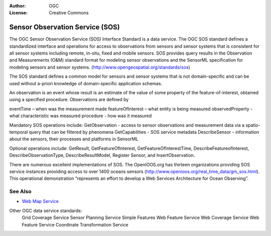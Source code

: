 .. Writing Tip:
  Writing tips describe what content should be in the following section.

.. Writing Tip:
  Metadata about this document

:Author: OGC
:License: Creative Commons

.. Writing Tip:
  The following becomes a HTML anchor for hyperlinking to this page

.. _sos-overview:

.. Writing Tip: 
  Project logos are stored here:
    https://svn.osgeo.org/osgeo/livedvd/gisvm/trunk/doc/images/project_logos/
  and accessed here:
    images/project_logos/<filename>
  A symbolic link to the images directory is created during the build process.

.. image:: images/project_logos/logo-OGC-left.png
  :scale: 100 %
  :alt: OGC logo
  :align: right

.. image:: images/project_logos/logo-OGC-right.png
  :scale: 100 %
  :alt: OGC logo
  :align: right

.. Writing Tip: Name of application

Sensor Observation Service (SOS)
================================

.. Writing Tip:
  1 paragraph or 2 defining what the standard is.

The OGC Sensor Observation Service (SOS) Interface Standard is a data service. The OGC SOS standard defines a standardized interface and operations for access to observations from sensors and sensor systems that is consistent for all sensor systems including remote, in-situ, fixed and mobile sensors. SOS provides query results in the Observation and Measurements (O&M) standard format for modeling sensor observations and the SensorML specification for modeling sensors and sensor systems. (http://www.opengeospatial.org/standards/sos)

.. image:: images/standards/sos.jpg
  :scale: 25%
  :alt: SOS in Context

The SOS standard defines a common model for sensors and sensor systems that is not domain-specific and can be used without a-priori knowledge of domain-specific application schemas.

An observation is an event whose result is an estimate of the value of some property of the feature-of-interest, obtained using a specified procedure. Observations are defined by

eventTime – when was the measurement made
featureOfInterest – what entity is being measured
observedProperty - what characteristic was measured
procedure  - how was it measured

Mandatory SOS operations include:
GetObservation - access to sensor observations and measurement data via a spatio-temporal query that can be filtered by phenomena 
GetCapabilities - SOS service metadata
DescribeSensor - information about the sensors, their processes and platforms in SensorML

Optional operations include: GetResult, GetFeatureOfInterest, GetFeatureOfInterestTime, DescribeFeatureofInterest, DescribeObservationType, DescribeResultModel, Register Sensor, and InsertObservation.

There are numerous excellent implementations of SOS. The OpenIOOS.org has thirteen organizations providing SOS service instances providing access to over 1400 oceans sensors (http://www.openioos.org/real_time_data/gm_sos.html). This operational demonstration “represents an effort to develop a Web Services Architecture for Ocean Observing”.

See Also
--------

.. Writing Tip:
  Describe Similar standard

* `Web Map Service <wms_overview.html>`_

Other OGC data service standards: 
 Grid Coverage Service
 Sensor Planning Service
 Simple Features
 Web Feature Service
 Web Coverage Service
 Web Feature Service
 Coordinate Transformation Service

